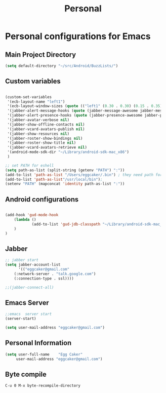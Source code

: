 #+TITLE: Personal 

* Personal configurations for Emacs 

** Main Project Directory 

#+begin_src emacs-lisp
(setq default-directory "~/src/Android/BuzzLists/")
#+end_src

** Custom variables 
#+begin_src emacs-lisp
  
  (custom-set-variables
   '(ecb-layout-name "left1")
   '(ecb-layout-window-sizes (quote (("left1" (0.30 . 0.30) (0.15 . 0.35) (0.15 . 0.35) (0.30 . 0.35)))))
   '(jabber-alert-message-hooks (quote (jabber-message-awesome jabber-message-echo jabber-message-scroll)))
   '(jabber-alert-presence-hooks (quote (jabber-presence-awesome jabber-presence-echo)))
   '(jabber-avatar-verbose nil)
   '(jabber-show-offline-contacts nil)
   '(jabber-vcard-avatars-publish nil)
   '(jabber-show-resources nil)
   '(jabber-roster-show-bindings nil)
   '(jabber-roster-show-title nil)
   '(jabber-vcard-avatars-retrieve nil)
   '(android-mode-sdk-dir "~/Library/android-sdk-mac_x86")
   )
  
  ;; set PATH for eshell
  (setq path-as-list (split-string (getenv "PATH") ":"))
  (add-to-list 'path-as-list "/Users/eggcaker/.bin") ; they need path form "/"
  (add-to-list 'path-as-list"/usr/local/bin");
  (setenv "PATH" (mapconcat 'identity path-as-list ":"))
  
#+end_src

** Android configurations
#+begin_src emacs-lisp

(add-hook 'gud-mode-hook
    (lambda ()
            (add-to-list 'gud-jdb-classpath "~/Library/android-sdk-mac_x86/platforms/android-8/android.jar ")
    )
)
#+end_src

** Jabber
#+begin_src emacs-lisp
;; jabber start 
(setq jabber-account-list
      '(("eggcaker@gmail.com" 
    (:network-server . "talk.google.com")
    (:connection-type . ssl))))

;;(jabber-connect-all)
#+end_src

** Emacs Server 

#+begin_src emacs-lisp
;;emacs  server start
(server-start)
#+end_src


#+begin_src emacs-lisp
(setq user-mail-address "eggcaker@gmail.com")
#+end_src

** Personal Information
#+BEGIN_SRC emacs-lisp
 (setq user-full-name    "Egg Caker"
      user-mail-address "eggcaker@gmail.com")
#+END_SRC
** Byte compile
#+BEGIN_EXAMPLE
C-u 0 M-x byte-recompile-directory
#+END_EXAMPLE
